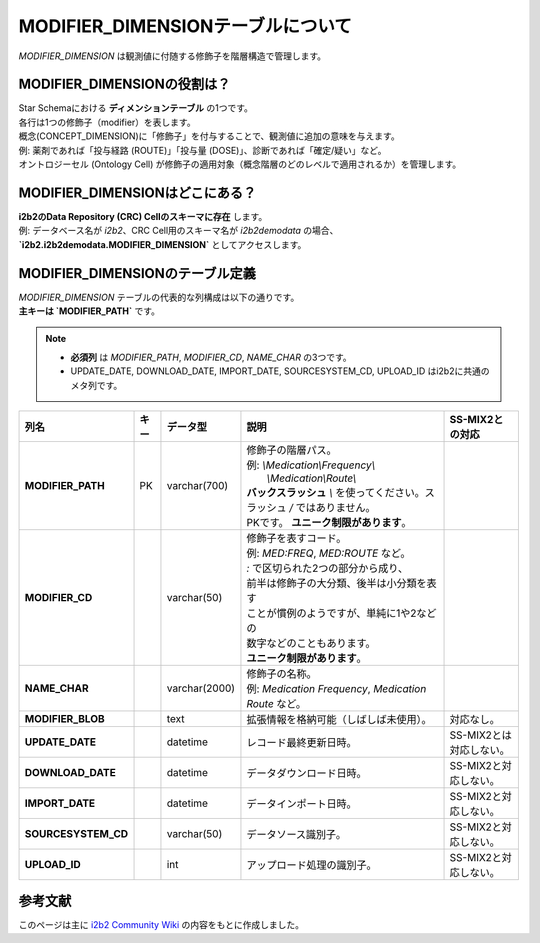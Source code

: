 ***********************************
MODIFIER_DIMENSIONテーブルについて
***********************************

.. figure:: e/_static/images/common_images/illustrations/paint_and_brush.svg
   :alt: modifier dimension icon
   :width: 200px
   :align: center

   `MODIFIER_DIMENSION` は観測値に付随する修飾子を階層構造で管理します。

MODIFIER_DIMENSIONの役割は？
============================

| Star Schemaにおける **ディメンションテーブル** の1つです。
| 各行は1つの修飾子（modifier）を表します。
| 概念(CONCEPT_DIMENSION)に「修飾子」を付与することで、観測値に追加の意味を与えます。  
| 例: 薬剤であれば「投与経路 (ROUTE)」「投与量 (DOSE)」、診断であれば「確定/疑い」など。  
| オントロジーセル (Ontology Cell) が修飾子の適用対象（概念階層のどのレベルで適用されるか）を管理します。

MODIFIER_DIMENSIONはどこにある？
================================

| **i2b2のData Repository (CRC) Cellのスキーマに存在** します。  
| 例: データベース名が `i2b2`、CRC Cell用のスキーマ名が `i2b2demodata` の場合、  
| **`i2b2.i2b2demodata.MODIFIER_DIMENSION`** としてアクセスします。

MODIFIER_DIMENSIONのテーブル定義
===============================

| `MODIFIER_DIMENSION` テーブルの代表的な列構成は以下の通りです。  
| **主キーは `MODIFIER_PATH`** です。

.. note::

   - **必須列** は `MODIFIER_PATH`, `MODIFIER_CD`, `NAME_CHAR` の3つです。
   - UPDATE_DATE, DOWNLOAD_DATE, IMPORT_DATE, SOURCESYSTEM_CD, UPLOAD_ID はi2b2に共通のメタ列です。

.. list-table::
   :header-rows: 1
   :stub-columns: 1
   :width: 800px

   * - 列名
     - キー
     - データ型
     - 説明
     - SS-MIX2との対応
   * - MODIFIER_PATH
     - PK
     - varchar(700)
     - | 修飾子の階層パス。  
       | 例: `\\Medication\\Frequency\\`
       |    `\\Medication\\Route\\`
       | **バックスラッシュ** `\\` を使ってください。スラッシュ `\/` ではありません。
       | PKです。 **ユニーク制限があります**。
     - | 
   * - MODIFIER_CD
     - 
     - varchar(50)
     - | 修飾子を表すコード。
       | 例: `MED:FREQ`, `MED:ROUTE` など。
       | `:` で区切られた2つの部分から成り、
       | 前半は修飾子の大分類、後半は小分類を表す
       | ことが慣例のようですが、単純に1や2などの
       | 数字などのこともあります。
       | **ユニーク制限があります**。
     - | 
   * - NAME_CHAR
     - 
     - varchar(2000)
     - | 修飾子の名称。  
       | 例: `Medication Frequency`, `Medication Route` など。
     - | 
   * - MODIFIER_BLOB
     - 
     - text
     - 拡張情報を格納可能（しばしば未使用）。
     - 対応なし。
   * - UPDATE_DATE
     - 
     - datetime
     - レコード最終更新日時。
     - SS-MIX2とは対応しない。
   * - DOWNLOAD_DATE
     - 
     - datetime
     - データダウンロード日時。
     - SS-MIX2と対応しない。
   * - IMPORT_DATE
     - 
     - datetime
     - データインポート日時。
     - SS-MIX2と対応しない。
   * - SOURCESYSTEM_CD
     - 
     - varchar(50)
     - データソース識別子。
     - SS-MIX2と対応しない。
   * - UPLOAD_ID
     - 
     - int
     - アップロード処理の識別子。
     - SS-MIX2と対応しない。

参考文献
========
このページは主に `i2b2 Community Wiki <https://community.i2b2.org/wiki/>`_ の内容をもとに作成しました。
